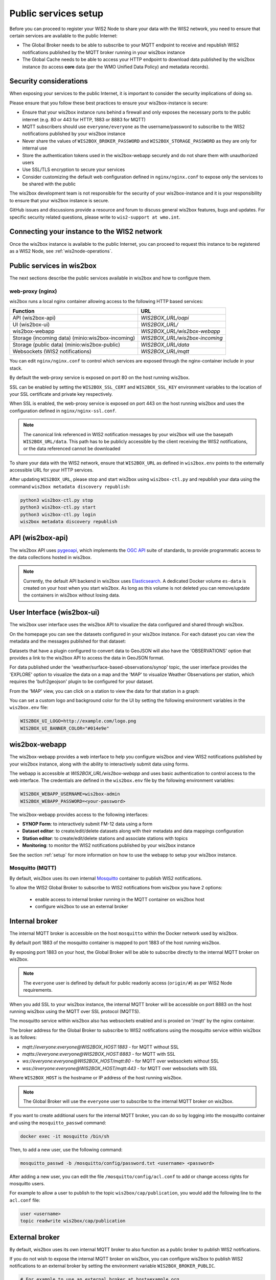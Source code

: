 .. _public-services-setup:

Public services setup
=====================

Before you can proceed to register your WIS2 Node to share your data with the WIS2 network, you need to ensure that certain services are available to the public Internet:

* The Global Broker needs to be able to subscribe to your MQTT endpoint to receive and republish WIS2 notifications published by the MQTT broker running in your wis2box instance
* The Global Cache needs to be able to access your HTTP endpoint to download data published by the wis2box instance (to access **core** data (per the WMO Unified Data Policy) and metadata records).

Security considerations
-----------------------

When exposing your services to the public Internet, it is important to consider the security implications of doing so.

Please ensure that you follow these best practices to ensure your wis2box-instance is secure:

* Ensure that your wis2box instance runs behind a firewall and only exposes the necessary ports to the public internet (e.g. 80 or 443 for HTTP, 1883 or 8883 for MQTT)
* MQTT subscribers should use ``everyone/everyone`` as the username/password to subscribe to the WIS2 notifications published by your wis2box instance
* Never share the values of ``WIS2BOX_BROKER_PASSWORD`` and ``WIS2BOX_STORAGE_PASSWORD`` as they are only for internal use
* Store the authentication tokens used in the wis2box-webapp securely and do not share them with unauthorized users
* Use SSL/TLS encryption to secure your services
* Consider customizing the default web configuration defined in ``nginx/nginx.conf`` to expose only the services to be shared with the public

The wis2box development team is not responsible for the security of your wis2box-instance and it is your responsibility to ensure that your wis2box instance is secure.

GitHub issues and discussions provide a resource and forum to discuss general wis2box features, bugs and updates.  For specific security related questions, please write to ``wis2-support at wmo.int``.

Connecting your instance to the WIS2 network
--------------------------------------------

Once the wis2box instance is available to the public Internet, you can proceed to request this instance to be registered as a WIS2 Node, see :ref:`wis2node-operations`.


Public services in wis2box
---------------------------

The next sections describe the public services available in wis2box and how to configure them.

web-proxy (nginx)
^^^^^^^^^^^^^^^^^

wis2box runs a local nginx container allowing access to the following HTTP based services:

.. csv-table::
   :header: Function, URL
   :align: left

   API (wis2box-api),`WIS2BOX_URL/oapi`
   UI (wis2box-ui),`WIS2BOX_URL/`
   wis2box-webapp,`WIS2BOX_URL/wis2box-webapp`
   Storage (incoming data) (minio:wis2box-incoming),`WIS2BOX_URL/wis2box-incoming`
   Storage (public data) (minio:wis2box-public),`WIS2BOX_URL/data`
   Websockets (WIS2 notifications),`WIS2BOX_URL/mqtt`

You can edit ``nginx/nginx.conf`` to control which services are exposed through the nginx-container include in your stack.

By default the web-proxy service is exposed on port 80 on the host running wis2box.

SSL can be enabled by setting the ``WIS2BOX_SSL_CERT`` and ``WIS2BOX_SSL_KEY`` environment variables to the location of your SSL certificate and private key respectively.

When SSL is enabled, the web-proxy service is exposed on port 443 on the host running wis2box and uses the configuration defined in ``nginx/nginx-ssl.conf``.

.. note::
    The canonical link referenced in WIS2 notification messages by your wis2box will use the basepath ``WIS2BOX_URL/data``.
    This path has to be publicly accessible by the client receiving the WIS2 notifications, or the data referenced cannot be downloaded

To share your data with the WIS2 network, ensure that ``WIS2BOX_URL`` as defined in ``wis2box.env`` points to the externally accessible URL for your HTTP services. 

After updating ``WIS2BOX_URL``, please stop and start wis2box using ``wis2box-ctl.py`` and republish your data using the command ``wis2box metadata discovery republish``:

.. code-block:: bash

  python3 wis2box-ctl.py stop
  python3 wis2box-ctl.py start
  python3 wis2box-ctl.py login
  wis2box metadata discovery republish

API (wis2box-api)
-----------------

The wis2box API uses `pygeoapi`_,  which implements the `OGC API`_ suite of standards, to provide programmatic access to the data collections hosted in wis2box.

.. image:: ../_static/wis2box-api.png
  :width: 800
  :alt: wis2box API-api

.. note::
  
  Currently, the default API backend in wis2box uses `Elasticsearch`_.
  A dedicated Docker volume ``es-data`` is created on your host when you start wis2box. 
  As long as this volume is not deleted you can remove/update the containers in wis2box without losing data.

User Interface (wis2box-ui)
---------------------------

The wis2box user interface uses the wis2box API to visualize the data configured and shared through wis2box.

On the homepage you can see the datasets configured in your wis2box instance. For each dataset you can view the metadata and the messages published for that dataset:

.. image:: ../_static/wis2box-ui-datasets.png
  :width: 800
  :alt: wis2box UI homepage

Datasets that have a plugin configured to convert data to GeoJSON will also have the 'OBSERVATIONS' option that provides a link to the wis2box API to access the data in GeoJSON format.

For data published under the 'weather/surface-based-observations/synop' topic, the user interface provides the 'EXPLORE' option to visualize the data on a map and the 'MAP' to visualize Weather Observations per station, which requires the 'bufr2geojson' plugin to be configured for your dataset.

.. image:: ../_static/wis2box-map-view.png
  :width: 800
  :alt: wis2box UI map visualization

From the 'MAP' view, you can click on a station to view the data for that station in a graph:

.. image:: ../_static/wis2box-data-view.png
  :width: 800
  :alt: wis2box UI data graph visualization

You can set a custom logo and background color for the UI by setting the following environment variables in the ``wis2box.env`` file:

.. code-block:: bash

  WIS2BOX_UI_LOGO=http://example.com/logo.png
  WIS2BOX_UI_BANNER_COLOR="#014e9e"

wis2box-webapp
--------------

The wis2box-webapp provides a web interface to help you configure wis2box and view WIS2 notifications published by your wis2box instance, along with the ability to interactively submit data using forms.

The webapp is accessible at `WIS2BOX_URL/wis2box-webapp` and uses basic authentication to control access to the web interface. 
The credentials are defined in the ``wis2box.env`` file by the following environment variables:

.. code-block:: bash

  WIS2BOX_WEBAPP_USERNAME=wis2box-admin
  WIS2BOX_WEBAPP_PASSWORD=<your-password>

The wis2box-webapp provides access to the following interfaces:

- **SYNOP Form**: to interactively submit FM-12 data using a form
- **Dataset editor**: to create/edit/delete datasets along with their metadata and data mappings configuration
- **Station editor**: to create/edit/delete stations and associate stations with topics
- **Monitoring**: to monitor the WIS2 notifications published by your wis2box instance

See the section :ref:`setup` for more information on how to use the webapp to setup your wis2box instance.

Mosquitto (MQTT)
^^^^^^^^^^^^^^^^

By default, wis2box uses its own internal `Mosquitto`_ container to publish WIS2 notifications. 

To allow the WIS2 Global Broker to subscribe to WIS2 notifications from wis2box you have 2 options:

    * enable access to internal broker running in the MQTT container on wis2box host
    * configure wis2box to use an external broker

Internal broker
---------------

The internal MQTT broker is accessible on the host ``mosquitto`` within the Docker network used by wis2box.

By default port 1883 of the mosquitto container is mapped to port 1883 of the host running wis2box. 

By exposing port 1883 on your host, the Global Broker will be able to subscribe directly to the internal MQTT broker on wis2box.

.. note::

   The ``everyone`` user is defined by default for public readonly access (``origin/#``) as per WIS2 Node requirements.

When you add SSL to your wis2box instance, the internal MQTT broker will be accessible on port 8883 on the host running wis2box using the MQTT over SSL protocol (MQTTS).

The mosquitto service within wis2box also has websockets enabled and is proxied on '/mqtt' by the nginx container. 

The broker address for the Global Broker to subscribe to WIS2 notifications using the mosquitto service within wis2box is as follows:

- `mqtt://everyone:everyone@WIS2BOX_HOST:1883` - for MQTT without SSL
- `mqtts://everyone:everyone@WIS2BOX_HOST:8883` - for MQTT with SSL
- `ws://everyone:everyone@WIS2BOX_HOST/mqtt:80` - for MQTT over websockets without SSL
- `wss://everyone:everyone@WIS2BOX_HOST/mqtt:443` - for MQTT over websockets with SSL

Where ``WIS2BOX_HOST`` is the hostname or IP address of the host running wis2box.

.. note::

   The Global Broker will use the ``everyone`` user to subscribe to the internal MQTT broker on wis2box.

If you want to create additional users for the internal MQTT broker, you can do so by logging into the mosquitto container and using the ``mosquitto_passwd`` command:

.. code-block:: bash

  docker exec -it mosquitto /bin/sh

Then, to add a new user, use the following command:

.. code-block:: bash

  mosquitto_passwd -b /mosquitto/config/password.txt <username> <password>

After adding a new user, you can edit the file ``/mosquitto/config/acl.conf`` to add or change access rights for mosquitto users. 

For example to allow a user to publish to the topic ``wis2box/cap/publication``, you would add the following line to the ``acl.conf`` file:

.. code-block:: bash

  user <username>
  topic readwrite wis2box/cap/publication

External broker
---------------

By default, wis2box uses its own internal MQTT broker to also function as a public broker to publish WIS2 notifications.

If you do not wish to expose the internal MQTT broker on wis2box, you can configure wis2box to publish WIS2 notifications to an external broker by setting the environment variable ``WIS2BOX_BROKER_PUBLIC``.

.. code-block:: bash

    # For example to use an external broker at host=example.org
    WIS2BOX_BROKER_PUBLIC=mqtts://username:password@example.org:8883  

.. note::

   The ``everyone`` user is defined by default for public readonly access (``origin/#``) as per WIS2 Node requirements.

SSL
^^^

In order to ensure the security of your data, it is recommended to enable SSL on your wis2box instance.

There are multiple ways to expose the wis2box services over SSL:

- using a reverse proxy (recommended)
- using the built-in SSL support in the ``wis2box-ctl.py`` script

The recommended way to expose the wis2box services over SSL is to use a reverse proxy such as `nginx`_ or `traefik`_. Discuss with your IT team to determine which reverse proxy is best suited for your environment.

Please remember to update the ``WIS2BOX_URL`` and ``WIS2BOX_API_URL`` environment variable after enabling SSL, ensuring your URL starts with ``https://``.

Please note that after changing the ``WIS2BOX_URL`` and ``WIS2BOX_API_URL`` environment variables, you will need to restart wis2box:

.. code-block:: bash

  python3 wis2box-ctl.py stop
  python3 wis2box-ctl.py start

After restarting wis2box, repeat the commands for adding your dataset and publishing your metadata, to ensure that URLs are updated accordingly:

.. code-block:: bash

  python3 wis2box-ctl.py login
  wis2box dataset publish /data/wis2box/metadata/discovery/metadata-synop.yml

Built-in SSL support
--------------------

You can also enable HTTPS and MQTTS directly in the nginx and mosquitto containers running in wis2box.
In this case, the certificate and private key must be available on the host running wis2box

The location of your SSL certificate and private key are defined by the environment variables ``WIS2BOX_SSL_CERT`` and ``WIS2BOX_SSL_KEY`` respectively.

.. code-block:: bash

  WIS2BOX_SSL_CERT=/etc/letsencrypt/live/example.wis2box.io/fullchain.pem
  WIS2BOX_SSL_KEY=/etc/letsencrypt/live/example.wis2box.io/privkey.pem

Please remember to update the ``WIS2BOX_URL`` and ``WIS2BOX_API_URL`` environment variable after enabling SSL, ensuring your URL starts with ``https://``.

You will need to restart your wis2box instance after enabling SSL:

.. code-block:: bash

  python3 wis2box-ctl.py stop
  python3 wis2box-ctl.py start

Your wis2box instance will now apply TLS encryption to the HTTP and MQTT services, exposing them on HTTPS (port 443) and MQTTS (port 8883). 
When setting up the network routing of your wis2box instance, only ports 443 and 8883 need to be exposed to the public internet.

After restarting wis2box, repeat the commands for adding your dataset and publishing your metadata, to ensure that URLs are updated accordingly:

.. code-block:: bash

  python3 wis2box-ctl.py login
  wis2box data add-collection ${WIS2BOX_HOST_DATADIR}/surface-weather-observations.yml
  wis2box metadata discovery publish ${WIS2BOX_HOST_DATADIR}/surface-weather-observations.yml

.. _`Mosquitto`: https://mosquitto.org/
.. _`pygeoapi`: https://pygeoapi.io/
.. _`Elasticsearch`: https://www.elastic.co/guide/en/elasticsearch/reference/current/docker.html
.. _`OGC API`: https://ogcapi.ogc.org
.. _`nginx`: https://www.nginx.com/
.. _`traefik`: https://traefik.io/
